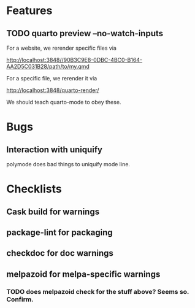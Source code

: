 * Features

** TODO quarto preview --no-watch-inputs

For a website, we rerender specific files via

http://localhost:3848//90B3C9E8-0DBC-4BC0-B164-AA2D5C031B28/path/to/my.qmd

For a specific file, we rerender it via

http://localhost:3848/quarto-render/

We should teach quarto-mode to obey these.


* Bugs

** Interaction with uniquify

polymode does bad things to uniquify mode line.

* Checklists

** Cask build for warnings

** package-lint for packaging

** checkdoc for doc warnings

** melpazoid for melpa-specific warnings

*** TODO does melpazoid check for the stuff above? Seems so. Confirm.

 
